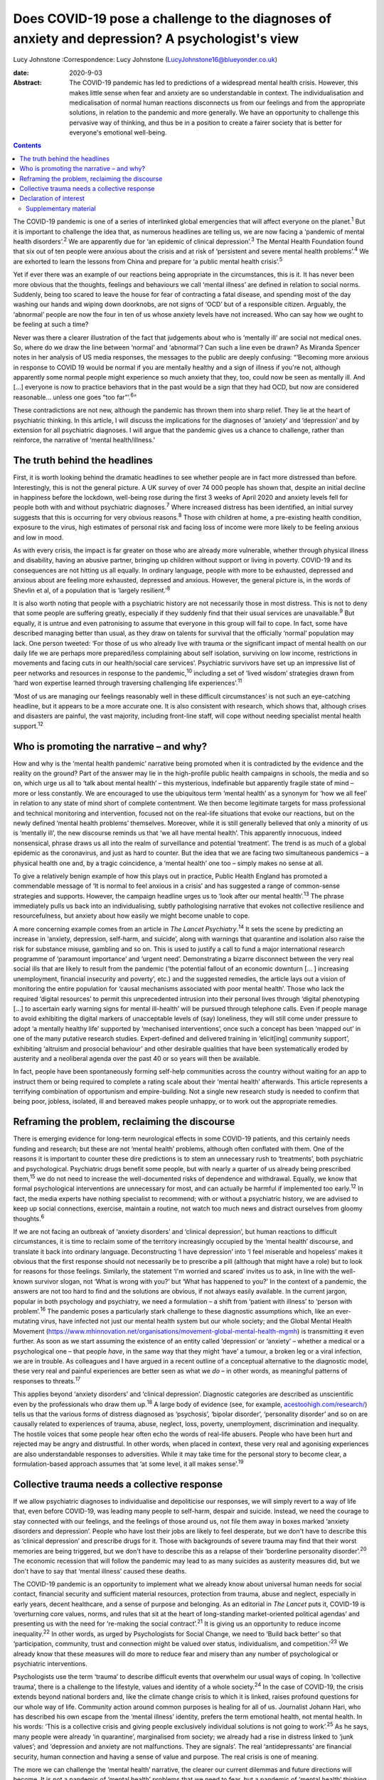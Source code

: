 ================================================================================================
Does COVID-19 pose a challenge to the diagnoses of anxiety and depression? A psychologist's view
================================================================================================



Lucy Johnstone
:Correspondence: Lucy Johnstone
(LucyJohnstone16@blueyonder.co.uk)

:date: 2020-9-03

:Abstract:
   The COVID-19 pandemic has led to predictions of a widespread mental
   health crisis. However, this makes little sense when fear and anxiety
   are so understandable in context. The individualisation and
   medicalisation of normal human reactions disconnects us from our
   feelings and from the appropriate solutions, in relation to the
   pandemic and more generally. We have an opportunity to challenge this
   pervasive way of thinking, and thus be in a position to create a
   fairer society that is better for everyone's emotional well-being.


.. contents::
   :depth: 3
..

The COVID-19 pandemic is one of a series of interlinked global
emergencies that will affect everyone on the planet.\ :sup:`1` But it is
important to challenge the idea that, as numerous headlines are telling
us, we are now facing a ‘pandemic of mental health disorders’.\ :sup:`2`
We are apparently due for ‘an epidemic of clinical
depression’.\ :sup:`3` The Mental Health Foundation found that six out
of ten people were anxious about the crisis and at risk of ‘persistent
and severe mental health problems’.\ :sup:`4` We are exhorted to learn
the lessons from China and prepare for ‘a public mental health
crisis’.\ :sup:`5`

Yet if ever there was an example of our reactions being appropriate in
the circumstances, this is it. It has never been more obvious that the
thoughts, feelings and behaviours we call ‘mental illness’ are defined
in relation to social norms. Suddenly, being too scared to leave the
house for fear of contracting a fatal disease, and spending most of the
day washing our hands and wiping down doorknobs, are not signs of ‘OCD’
but of a responsible citizen. Arguably, the ‘abnormal’ people are now
the four in ten of us whose anxiety levels have not increased. Who can
say how we ought to be feeling at such a time?

Never was there a clearer illustration of the fact that judgements about
who is ‘mentally ill’ are social not medical ones. So, where do we draw
the line between ‘normal’ and ‘abnormal’? Can such a line even be drawn?
As Miranda Spencer notes in her analysis of US media responses, the
messages to the public are deeply confusing: “‘Becoming more anxious in
response to COVID 19 would be normal if you are mentally healthy and a
sign of illness if you're not, although apparently some normal people
might experience so much anxiety that they, too, could now be seen as
mentally ill. And […] everyone is now to practice behaviors that in the
past would be a sign that they had OCD, but now are considered
reasonable… unless one goes “too far”’.\ :sup:`6`”

These contradictions are not new, although the pandemic has thrown them
into sharp relief. They lie at the heart of psychiatric thinking. In
this article, I will discuss the implications for the diagnoses of
‘anxiety’ and ‘depression’ and by extension for all psychiatric
diagnoses. I will argue that the pandemic gives us a chance to
challenge, rather than reinforce, the narrative of ‘mental
health/illness.’

.. _sec1:

The truth behind the headlines
==============================

First, it is worth looking behind the dramatic headlines to see whether
people are in fact more distressed than before. Interestingly, this is
not the general picture. A UK survey of over 74 000 people has shown
that, despite an initial decline in happiness before the lockdown,
well-being rose during the first 3 weeks of April 2020 and anxiety
levels fell for people both with and without psychiatric
diagnoses.\ :sup:`7` Where increased distress has been identified, an
initial survey suggests that this is occurring for very obvious
reasons.\ :sup:`8` Those with children at home, a pre-existing health
condition, exposure to the virus, high estimates of personal risk and
facing loss of income were more likely to be feeling anxious and low in
mood.

As with every crisis, the impact is far greater on those who are already
more vulnerable, whether through physical illness and disability, having
an abusive partner, bringing up children without support or living in
poverty. COVID-19 and its consequences are not hitting us all equally.
In ordinary language, people with more to be exhausted, depressed and
anxious about are feeling more exhausted, depressed and anxious.
However, the general picture is, in the words of Shevlin et al, of a
population that is ‘largely resilient.’\ :sup:`8`

It is also worth noting that people with a psychiatric history are not
necessarily those in most distress. This is not to deny that some people
are suffering greatly, especially if they suddenly find that their usual
services are unavailable.\ :sup:`9` But equally, it is untrue and even
patronising to assume that everyone in this group will fail to cope. In
fact, some have described managing better than usual, as they draw on
talents for survival that the officially ‘normal’ population may lack.
One person tweeted: ‘For those of us who already live with trauma or the
significant impact of mental health on our daily life we are perhaps
more prepared/less complaining about self isolation, surviving on low
income, restrictions in movements and facing cuts in our health/social
care services’. Psychiatric survivors have set up an impressive list of
peer networks and resources in response to the pandemic,\ :sup:`10`
including a set of ‘lived wisdom’ strategies drawn from ‘hard won
expertise learned through traversing challenging life
experiences’.\ :sup:`11`

‘Most of us are managing our feelings reasonably well in these difficult
circumstances’ is not such an eye-catching headline, but it appears to
be a more accurate one. It is also consistent with research, which shows
that, although crises and disasters are painful, the vast majority,
including front-line staff, will cope without needing specialist mental
health support.\ :sup:`12`

.. _sec2:

Who is promoting the narrative – and why?
=========================================

How and why is the ‘mental health pandemic’ narrative being promoted
when it is contradicted by the evidence and the reality on the ground?
Part of the answer may lie in the high-profile public health campaigns
in schools, the media and so on, which urge us all to ‘talk about mental
health’ – this mysterious, indefinable but apparently fragile state of
mind – more or less constantly. We are encouraged to use the ubiquitous
term ‘mental health’ as a synonym for ‘how we all feel’ in relation to
any state of mind short of complete contentment. We then become
legitimate targets for mass professional and technical monitoring and
intervention, focused not on the real-life situations that evoke our
reactions, but on the newly defined ‘mental health problems’ themselves.
Moreover, while it is still generally believed that only a minority of
us is ‘mentally ill’, the new discourse reminds us that ‘we all have
mental health’. This apparently innocuous, indeed nonsensical, phrase
draws us all into the realm of surveillance and potential ‘treatment’.
The trend is as much of a global epidemic as the coronavirus, and just
as hard to counter. But the idea that we are facing two simultaneous
pandemics – a physical health one and, by a tragic coincidence, a
‘mental health’ one too – simply makes no sense at all.

To give a relatively benign example of how this plays out in practice,
Public Health England has promoted a commendable message of ‘It is
normal to feel anxious in a crisis’ and has suggested a range of
common-sense strategies and supports. However, the campaign headline
urges us to ‘look after our mental health’.\ :sup:`13` The phrase
immediately pulls us back into an individualising, subtly pathologising
narrative that evokes not collective resilience and resourcefulness, but
anxiety about how easily we might become unable to cope.

A more concerning example comes from an article in *The Lancet
Psychiatry*.\ :sup:`14` It sets the scene by predicting an increase in
‘anxiety, depression, self-harm, and suicide’, along with warnings that
quarantine and isolation also raise the risk for substance misuse,
gambling and so on. This is used to justify a call to fund a major
international research programme of ‘paramount importance’ and ‘urgent
need’. Demonstrating a bizarre disconnect between the very real social
ills that are likely to result from the pandemic (‘the potential fallout
of an economic downturn [… ] increasing unemployment, financial
insecurity and poverty’, etc.) and the suggested remedies, the article
lays out a vision of monitoring the entire population for ‘causal
mechanisms associated with poor mental health’. Those who lack the
required ‘digital resources’ to permit this unprecedented intrusion into
their personal lives through ‘digital phenotyping […] to ascertain early
warning signs for mental ill-health’ will be pursued through telephone
calls. Even if people manage to avoid exhibiting the digital markers of
unacceptable levels of (say) loneliness, they will still come under
pressure to adopt ‘a mentally healthy life’ supported by ‘mechanised
interventions’, once such a concept has been ‘mapped out’ in one of the
many putative research studies. Expert-defined and delivered training in
‘elicit[ing] community support’, exhibiting ‘altruism and prosocial
behaviour’ and other desirable qualities that have been systematically
eroded by austerity and a neoliberal agenda over the past 40 or so years
will then be available.

In fact, people have been spontaneously forming self-help communities
across the country without waiting for an app to instruct them or being
required to complete a rating scale about their ‘mental health’
afterwards. This article represents a terrifying combination of
opportunism and empire-building. Not a single new research study is
needed to confirm that being poor, jobless, isolated, ill and bereaved
makes people unhappy, or to work out the appropriate remedies.

.. _sec3:

Reframing the problem, reclaiming the discourse
===============================================

There is emerging evidence for long-term neurological effects in some
COVID-19 patients, and this certainly needs funding and research; but
these are not ‘mental health’ problems, although often conflated with
them. One of the reasons it is important to counter these dire
predictions is to stem an unnecessary rush to ‘treatments’, both
psychiatric and psychological. Psychiatric drugs benefit some people,
but with nearly a quarter of us already being prescribed
them,\ :sup:`15` we do not need to increase the well-documented risks of
dependence and withdrawal. Equally, we know that formal psychological
interventions are unnecessary for most, and can actually be harmful if
implemented too early.\ :sup:`12` In fact, the media experts have
nothing specialist to recommend; with or without a psychiatric history,
we are advised to keep up social connections, exercise, maintain a
routine, not watch too much news and distract ourselves from gloomy
thoughts.\ :sup:`6`

If we are not facing an outbreak of ‘anxiety disorders’ and ‘clinical
depression’, but human reactions to difficult circumstances, it is time
to reclaim some of the territory increasingly occupied by the ‘mental
health’ discourse, and translate it back into ordinary language.
Deconstructing ‘I have depression’ into ‘I feel miserable and hopeless’
makes it obvious that the first response should not necessarily be to
prescribe a pill (although that might have a role) but to look for
reasons for those feelings. Similarly, the statement ‘I'm worried and
scared’ invites us to ask, in line with the well-known survivor slogan,
not ‘What is wrong with you?’ but ‘What has happened to you?’ In the
context of a pandemic, the answers are not too hard to find and the
solutions are obvious, if not always easily available. In the current
jargon, popular in both psychology and psychiatry, we need a formulation
– a shift from ‘patient with illness’ to ‘person with
problem’.\ :sup:`16` The pandemic poses a particularly stark challenge
to these diagnostic assumptions which, like an ever-mutating virus, have
infected not just our mental health system but our whole society; and
the Global Mental Health Movement
(https://www.mhinnovation.net/organisations/movement-global-mental-health-mgmh)
is transmitting it even further. As soon as we start assuming the
existence of an entity called ‘depression’ or ‘anxiety’ – whether a
medical or a psychological one – that people *have*, in the same way
that they might ‘have’ a tumour, a broken leg or a viral infection, we
are in trouble. As colleagues and I have argued in a recent outline of a
conceptual alternative to the diagnostic model, these very real and
painful experiences are better seen as what we *do* – in other words, as
meaningful patterns of responses to threats.\ :sup:`17`

This applies beyond ‘anxiety disorders’ and ‘clinical depression’.
Diagnostic categories are described as unscientific even by the
professionals who draw them up.\ :sup:`18` A large body of evidence
(see, for example,
`acestoohigh.com/research/ <https://acestoohigh.com/research/>`__) tells
us that the various forms of distress diagnosed as ‘psychosis’, ‘bipolar
disorder’, ‘personality disorder’ and so on are causally related to
experiences of trauma, abuse, neglect, loss, poverty, unemployment,
discrimination and inequality. The hostile voices that some people hear
often echo the words of real-life abusers. People who have been hurt and
rejected may be angry and distrustful. In other words, when placed in
context, these very real and agonising experiences are also
understandable responses to adversities. While it may take time for the
personal story to become clear, a formulation-based approach assumes
that ‘at some level, it all makes sense’.\ :sup:`19`

.. _sec4:

Collective trauma needs a collective response
=============================================

If we allow psychiatric diagnoses to individualise and depoliticise our
responses, we will simply revert to a way of life that, even before
COVID-19, was leading many people to self-harm, despair and suicide.
Instead, we need the courage to stay connected with our feelings, and
the feelings of those around us, not file them away in boxes marked
‘anxiety disorders and depression’. People who have lost their jobs are
likely to feel desperate, but we don't have to describe this as
‘clinical depression’ and prescribe drugs for it. Those with backgrounds
of severe trauma may find that their worst memories are being triggered,
but we don't have to describe this as a relapse of their ‘borderline
personality disorder’.\ :sup:`20` The economic recession that will
follow the pandemic may lead to as many suicides as austerity measures
did, but we don't have to say that ‘mental illness’ caused these deaths.

The COVID-19 pandemic is an opportunity to implement what we already
know about universal human needs for social contact, financial security
and sufficient material resources, protection from trauma, abuse and
neglect, especially in early years, decent healthcare, and a sense of
purpose and belonging. As an editorial in *The Lancet* puts it, COVID-19
is ‘overturning core values, norms, and rules that sit at the heart of
long-standing market-oriented political agendas’ and presenting us with
the need for ‘re-making the social contract’.\ :sup:`21` It is giving us
an opportunity to reduce income inequality.\ :sup:`22` In other words,
as urged by Psychologists for Social Change, we need to ‘Build back
better’ so that ‘participation, community, trust and connection might be
valued over status, individualism, and competition.’\ :sup:`23` We
already know that these measures will do more to reduce fear and misery
than any number of psychological or psychiatric interventions.

Psychologists use the term ‘trauma’ to describe difficult events that
overwhelm our usual ways of coping. In ‘collective trauma’, there is a
challenge to the lifestyle, values and identity of a whole
society.\ :sup:`24` In the case of COVID-19, the crisis extends beyond
national borders and, like the climate change crisis to which it is
linked, raises profound questions for our whole way of life. Community
action around common purposes is healing for all of us. Journalist
Johann Hari, who has described his own escape from the ‘mental illness’
identity, prefers the term emotional health, not mental health. In his
words: ‘This is a collective crisis and giving people exclusively
individual solutions is not going to work’.\ :sup:`25` As he says, many
people were already ‘in quarantine’, marginalised from society; we
already had a rise in distress linked to ‘junk values’; and ‘depression
and anxiety are not malfunctions. They are signals’. The real
‘antidepressants’ are financial security, human connection and having a
sense of value and purpose. The real crisis is one of meaning.

The more we can challenge the ‘mental health’ narrative, the clearer our
current dilemmas and future directions will become. It is not a pandemic
of ‘mental health’ problems that we need to fear, but a pandemic of
‘mental health’ thinking.

**Lucy Johnstone** is a consultant clinical psychologist, author and
independent trainer, working in Bristol, UK. Her work currently focuses
on the Power Threat Meaning Framework (PTMF), an alternative to
functional psychiatric diagnosis.

.. _nts2:

Declaration of interest
=======================

L.J. is an independent trainer and offers training in formulation and
the Power Threat Meaning Framework (PTMF). She has published books and
articles on formulation and is one of the lead authors of the PTMF.

.. _sec5:

Supplementary material
----------------------

For supplementary material accompanying this paper visit
http://dx.doi.org/10.1192/bjb.2020.101.

.. container:: caption

   .. rubric:: 

   click here to view supplementary material
